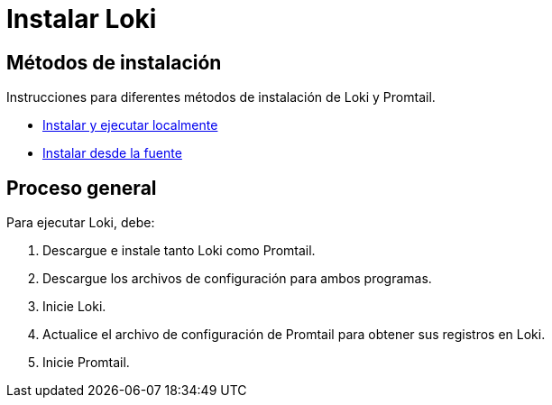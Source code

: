 = Instalar Loki

== Métodos de instalación

Instrucciones para diferentes métodos de instalación de Loki y Promtail.

* link:construir-desde-la-fuente.adoc[Instalar y ejecutar localmente]
* link:local.adoc[Instalar desde la fuente]

== Proceso general

Para ejecutar Loki, debe:

. Descargue e instale tanto Loki como Promtail.
. Descargue los archivos de configuración para ambos programas.
. Inicie Loki.
. Actualice el archivo de configuración de Promtail para obtener sus registros en Loki.
. Inicie Promtail.